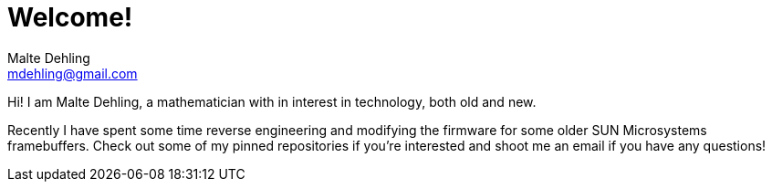 # Welcome!
Malte Dehling <mdehling@gmail.com>


Hi!  I am Malte Dehling, a mathematician with in interest in technology, both
old and new.

Recently I have spent some time reverse engineering and modifying the firmware
for some older SUN Microsystems framebuffers.  Check out some of my pinned
repositories if you're interested and shoot me an email if you have any
questions!

